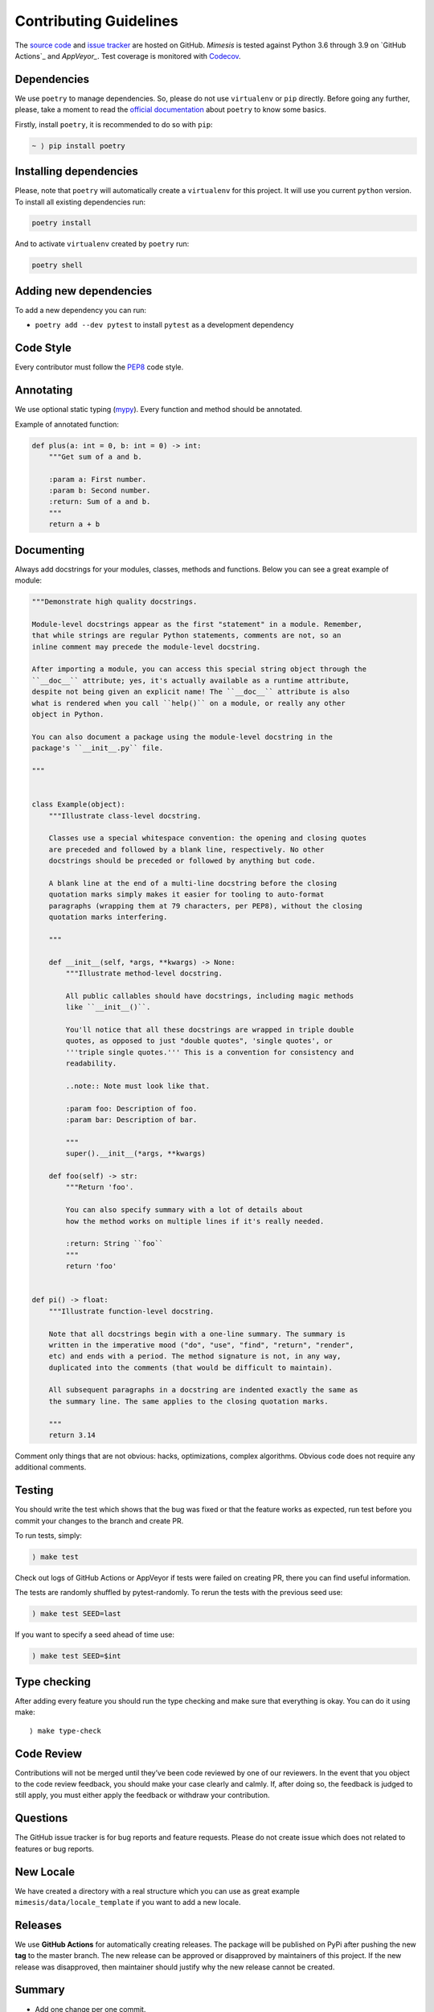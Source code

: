 Contributing Guidelines
-----------------------

The `source code`_ and `issue tracker`_ are hosted on GitHub. *Mimesis*
is tested against Python 3.6 through 3.9 on `GitHub Actions`_ and `AppVeyor_`. Test coverage
is monitored with `Codecov`_.

Dependencies
~~~~~~~~~~~~

We use ``poetry`` to manage dependencies.
So, please do not use ``virtualenv`` or ``pip`` directly.
Before going any further, please,
take a moment to read the `official documentation <https://poetry.eustace.io/>`_
about ``poetry`` to know some basics.

Firstly, install ``poetry``, it is recommended to do so with ``pip``:

.. code::

  ~ ⟩ pip install poetry



Installing dependencies
~~~~~~~~~~~~~~~~~~~~~~~

Please, note that ``poetry`` will automatically create a ``virtualenv`` for
this project. It will use you current ``python`` version.
To install all existing dependencies run:

.. code:: bash

  poetry install

And to activate ``virtualenv`` created by ``poetry`` run:

.. code:: bash

  poetry shell

Adding new dependencies
~~~~~~~~~~~~~~~~~~~~~~~

To add a new dependency you can run:

- ``poetry add --dev pytest`` to install ``pytest`` as a development dependency

Code Style
~~~~~~~~~~

Every contributor must follow the `PEP8`_ code style.

Annotating
~~~~~~~~~~

We use optional static typing (`mypy`_). Every function and method
should be annotated.

Example of annotated function:

.. code:: python

    def plus(a: int = 0, b: int = 0) -> int:
        """Get sum of a and b.

        :param a: First number.
        :param b: Second number.
        :return: Sum of a and b.
        """
        return a + b

.. _source code: https://github.com/lk-geimfari/mimesis
.. _issue tracker: https://github.com/lk-geimfari/mimesis/issues
.. _AppVeyor: https://ci.appveyor.com/project/lk-geimfari/mimesis
.. _Codecov: https://codecov.io/gh/lk-geimfari/mimesis
.. _PEP8: https://www.python.org/dev/peps/pep-0008/
.. _mypy: https://github.com/python/mypy


Documenting
~~~~~~~~~~~

Always add docstrings for your modules, classes, methods and functions.
Below you can see a great example of module:

.. code:: python

    """Demonstrate high quality docstrings.

    Module-level docstrings appear as the first "statement" in a module. Remember,
    that while strings are regular Python statements, comments are not, so an
    inline comment may precede the module-level docstring.

    After importing a module, you can access this special string object through the
    ``__doc__`` attribute; yes, it's actually available as a runtime attribute,
    despite not being given an explicit name! The ``__doc__`` attribute is also
    what is rendered when you call ``help()`` on a module, or really any other
    object in Python.

    You can also document a package using the module-level docstring in the
    package's ``__init__.py`` file.

    """


    class Example(object):
        """Illustrate class-level docstring.

        Classes use a special whitespace convention: the opening and closing quotes
        are preceded and followed by a blank line, respectively. No other
        docstrings should be preceded or followed by anything but code.

        A blank line at the end of a multi-line docstring before the closing
        quotation marks simply makes it easier for tooling to auto-format
        paragraphs (wrapping them at 79 characters, per PEP8), without the closing
        quotation marks interfering.

        """

        def __init__(self, *args, **kwargs) -> None:
            """Illustrate method-level docstring.

            All public callables should have docstrings, including magic methods
            like ``__init__()``.

            You'll notice that all these docstrings are wrapped in triple double
            quotes, as opposed to just "double quotes", 'single quotes', or
            '''triple single quotes.''' This is a convention for consistency and
            readability.

            ..note:: Note must look like that.

            :param foo: Description of foo.
            :param bar: Description of bar.

            """
            super().__init__(*args, **kwargs)

        def foo(self) -> str:
            """Return 'foo'.

            You can also specify summary with a lot of details about
            how the method works on multiple lines if it's really needed.

            :return: String ``foo``
            """
            return 'foo'


    def pi() -> float:
        """Illustrate function-level docstring.

        Note that all docstrings begin with a one-line summary. The summary is
        written in the imperative mood ("do", "use", "find", "return", "render",
        etc) and ends with a period. The method signature is not, in any way,
        duplicated into the comments (that would be difficult to maintain).

        All subsequent paragraphs in a docstring are indented exactly the same as
        the summary line. The same applies to the closing quotation marks.

        """
        return 3.14


Comment only things that are not obvious: hacks, optimizations, complex algorithms.
Obvious code does not require any additional comments.


Testing
~~~~~~~

You should write the test which shows that the bug was fixed or that the
feature works as expected, run test before you commit your changes to
the branch and create PR.

To run tests, simply:

.. code:: text

    ⟩ make test

Check out logs of GitHub Actions or AppVeyor if tests were failed on creating
PR, there you can find useful information.

The tests are randomly shuffled by pytest-randomly. To rerun the tests with the previous seed use:

.. code:: text

    ) make test SEED=last

If you want to specify a seed ahead of time use:

.. code:: text

    ) make test SEED=$int


Type checking
~~~~~~~~~~~~~

After adding every feature you should run the type checking and make
sure that everything is okay. You can do it using make:

::

    ⟩ make type-check

Code Review
~~~~~~~~~~~

Contributions will not be merged until they’ve been code reviewed by one
of our reviewers. In the event that you object to the code review
feedback, you should make your case clearly and calmly. If, after doing
so, the feedback is judged to still apply, you must either apply the
feedback or withdraw your contribution.

Questions
~~~~~~~~~

The GitHub issue tracker is for bug reports and feature requests. Please
do not create issue which does not related to features or bug reports.

New Locale
~~~~~~~~~~

We have created a directory with a real structure which you can use as
great example ``mimesis/data/locale_template`` if you want to add a new
locale.


Releases
~~~~~~~~

We use **GitHub Actions** for automatically creating releases. The package
will be published on PyPi after pushing the new **tag** to the master
branch. The new release can be approved or disapproved by maintainers of
this project. If the new release was disapproved, then maintainer should
justify why the new release cannot be created.


Summary
~~~~~~~

-  Add one change per one commit.
-  Always comment your code (only in English!).
-  Check your spelling and grammar.
-  Run the tests after each commit.
-  Make sure the tests pass.
-  Make sure that type check is passed.
-  If you add any functionality, then you should add tests for it.
-  Annotate your code.
-  Do not write bad code!
